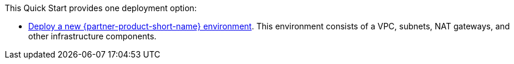 // Edit this placeholder text as necessary to describe the deployment options.

This Quick Start provides one deployment option:

* https://fwd.aws/mm853?[Deploy a new {partner-product-short-name} environment^]. This environment consists of a VPC, subnets, NAT gateways, and other infrastructure components.